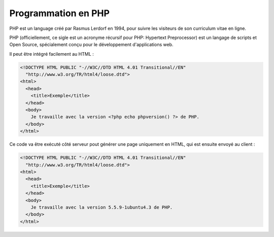 .. _rappels-introduction:

####################
Programmation en PHP
####################

PHP est un language créé par Rasmus Lerdorf en 1994, pour suivre les visiteurs de son curriculum vitae en ligne.

PHP (officiellement, ce sigle est un acronyme récursif pour PHP: Hypertext Preprocessor) est un langage de scripts et Open Source, spécialement conçu pour le développement d'applications web.

Il peut être intégré facilement au HTML :

.. code-block:: html+php

	<!DOCTYPE HTML PUBLIC "-//W3C//DTD HTML 4.01 Transitional//EN"
	  "http://www.w3.org/TR/html4/loose.dtd">
	<html>
	  <head>
	    <title>Exemple</title>
	  </head>
	  <body>
	    Je travaille avec la version <?php echo phpversion() ?> de PHP.
	  </body>
	</html>

Ce code va être exécuté côté serveur pout générer une page uniquement en HTML, qui est ensuite envoyé au client :

.. code-block:: html

	<!DOCTYPE HTML PUBLIC "-//W3C//DTD HTML 4.01 Transitional//EN"
	  "http://www.w3.org/TR/html4/loose.dtd">
	<html>
	  <head>
	    <title>Exemple</title>
	  </head>
	  <body>
	    Je travaille avec la version 5.5.9-1ubuntu4.3 de PHP.
	  </body>
	</html>